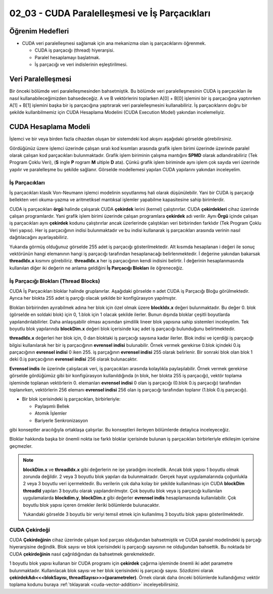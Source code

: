 ==============================================
02_03 - CUDA Paralelleşmesi ve İş Parçacıkları
==============================================


Öğrenim Hedefleri
-----------------

*  CUDA veri paralelleşmesi sağlamak için ana mekanizma olan iş parçacıklarını öğrenmek. 

   *  CUDA iş parçacığı (thread) hiyerarşisi.
   *  Paralel hesaplamayı başlatmak.
   *  İş parçacığı ve veri indislerinin eşleştirilmesi.


Veri Paralelleşmesi
-------------------
.. image:: /assets/cuda/02/02/01.jpg
   :width: 600

Bir önceki bölümde veri paralelleşmesinden bahsetmiştik. Bu bölümde veri paralelleşmesinin CUDA iş parçacıkları ile nasıl kullanabileceğimizden bahsedeceğiz. A ve B vektörlerini toplarken A[0] + B[0] işlemini bir iş parçacığına yaptırırken A[1] + B[1] işlemini başka bir iş parçacığına yaptırarak veri paralelleşmesini kullanabiliriz. İş parçacıklarını doğru bir şekilde kullanbilmemiz için CUDA Hesaplama Modelini (CUDA Execution Model) yakından incelemeliyiz.  

CUDA Hesaplama Modeli
---------------------
İşlemci ve bir veya birden fazla cihazdan oluşan bir sistemdeki kod akışını aşağıdaki görselde görebilirsiniz.

.. image:: /assets/cuda/02/03/01.png
   :width: 600

Gördüğünüz üzere işlemci üzerinde çalışan sıralı kod kısımları arasında grafik işlem birimi üzerinde üzerinde paralel olarak çalışan kod parçacıkları bulunmaktadır. Grafik işlem biriminin çalışma mantığını **SPMD** olarak adlandırabiliriz (Tek Program Çoklu Veri), (**S** ingle **P** rogram **M** ultiple **D** ata). Çünkü grafik işlem biriminde aynı işlem çok sayıda veri üzerinde yapılır ve paralelleşme bu şekilde sağlanır. Görselde modellemesi yapılan CUDA yapılarını yakından inceleyelim.

İş Parçacıkları
^^^^^^^^^^^^^^^

İş parçacıkları klasik Von-Neumann işlemci modelinin soyutlanmış hali olarak düşünülebilir. Yani bir CUDA iş parçacığı bellekten veri okuma-yazma ve aritmetiksel mantıksal işlemler yapabilme kapasitesine sahip birimlerdir.

CUDA iş parçacıkları **örgü** halinde çalışarak CUDA **çekirdek** lerini (kernel) çalıştırırlar. CUDA **çekirdekleri**  cihaz üzerinde çalışan programlardır. Yani grafik işlem birimi üzerinde çalışan programlara **çekirdek** adı verilir. Aynı **Örgü** içinde çalışan iş parçacıkları aynı **çekirdek** kodunu çalıştırırlar ancak üzerlerinde çalıştıkları veri birbirinden farklıdır (Tek Program Çoklu Veri yapısı). Her iş parçacığının indisi bulunmaktadır ve bu indisi kullanarak iş parçacıkları arasında verinin nasıl dağıtılacağını ayarlayabiliriz. 

.. image:: /assets/cuda/02/03/02.png
   :width: 600

Yukarıda görmüş olduğunuz görselde 255 adet iş parçacığı gösterilmektedir. Alt kısımda hesaplanan i değeri ile sonuç vektörünün hangi elemanının hangi iş parçacığı tarafından hesaplanacağı belirlenmektedir. İ değerine yakından bakarsak **threadIdx.x** kısmını görebiliriz. **threadIdx.x** her iş parçacığının kendi indisini belirtir. İ değerinin hesaplanmasında kullanılan diğer iki değerin ne anlama geldiğini **İş Parçacığı Blokları** ile öğreneceğiz.


İş Parçacığı Blokları (Thread Blocks)
^^^^^^^^^^^^^^^^^^^^^^^^^^^^^^^^^^^^^

CUDA İş Parçacıkları bloklar halinde gruplanırlar. Aşağıdaki görselde n adet CUDA iş Parçacığı Bloğu görülmektedir. Ayrıca her blokta 255 adet iş parçığı olacak şekilde bir konfigürasyon yapılmıştır. 

.. image:: /assets/cuda/02/03/03.png
   :width: 600

Blokları birbirinden ayırabilmek adına her blok için özel olmak üzere **blockIdx.x** değeri bulunmaktadır. Bu değer 0. blok (görselde en soldaki blok) için 0, 1.blok için 1 olacak şekilde ilerler. Bunun dışında bloklar çeşitli boyutlarda yapılandırılabilirler. Daha anlaşışabilir olması açısından şimdilik lineer blok yapısına sahip sistemleri inceleyelim. Tek boyutlu blok yapılarında **blockDim.x** değeri blok içerisinde kaç adet iş parçacığı bulunduğunu belirtmektedir.

**threadIdx.x** değerleri her blok için, 0 dan bloktaki iş parçacığı sayısına kadar ilerler. Blok indisi ve içerdiği iş parçacığı bilgisi kullanılarak her bir iş parçacığının **evrensel indisi** bulunabilir. Örnek vermek gerekirse 0.blok içindeki 0.iş parçacığının **evrensel indisi** 0 iken 255. iş parçağının **evrensel indisi** 255 olarak belirlenir. Bir sonraki blok olan blok 1 deki 0.iş parçacığının **evrensel indisi** 256 olarak bulunacaktır. 

**Evrensel indis** ile üzerinde çalışılacak veri, iş parçacıkları arasında kolaylıkla paylaşılabilir. Örnek vermek gerekirse görselde gördüğümüz gibi bir konfigürasyon kullanıldığında (n blok, her blokta 255 iş parçacığı), vektör toplama işleminde toplanan vektörlerin 0. elemanları **evrensel indisi** 0 olan iş parçacığı (0.blok 0.iş parçacığı) tarafından toplanırken, vektörlerin 256 elemanı **evrensel indisi** 256 olan iş parçacığı tarafından toplanır (1.blok 0.iş parçacığı).

*  Bir blok içerisindeki iş parçacıkları, birbirleriyle:

   *  Paylaşımlı Bellek
   *  Atomik İşlemler
   *  Bariyerle Senkronizasyon

gibi konseptler aracılığıyla ortaklaşa çalışırlar. Bu konseptleri ilerleyen bölümlerde detaylıca inceleyeceğiz.

Bloklar hakkında başka bir önemli nokta ise farklı bloklar içerisinde bulunan iş parçacıkları birbirleriyle etkileşim içerisine geçmezler. 


.. note::
   
   **blockDim.x** ve **threadIdx.x** gibi değerlerin ne işe yaradığını inceledik. Ancak blok yapısı 1 boyutlu olmak zorunda değildir. 2 veya 3 boyutlu blok yapıları da bulunmaktadır. Gerçek hayat uygulamalarında çoğunlukla 2 veya 3 boyutlu veri içermektedir. Bu verilerin çok daha kolay bir şekilde kullanılması için CUDA **blockDim** **threadId** yapıları 3 boyutlu olarak yapılandırılmıştır. Çok boyutlu blok veya iş parçacığı kullanılan uygulamalarda **blockdim.y**, **blockDim.z** gibi değerler **evrensel indis** hesaplamasında kullanılabilir. Çok boyutlu blok yapısı içeren örnekler ileriki bölümlerde bulunacaktır.  
   
   .. image:: /assets/cuda/02/03/04.png
      :width: 400
   
   | Yukarıdaki görselde 3 boyutlu bir veriyi temsil etmek için kullanılmış 3 boyutlu blok yapısı gösterilmektedir.


CUDA Çekirdeği
^^^^^^^^^^^^^^

CUDA **Çekirdeğinin** cihaz üzerinde çalışan kod parçası olduğundan bahsetmiştik ve CUDA paralel modelindeki iş parçağı hiyerarşisine değindik. Blok sayısı ve blok içerisindeki iş parçacığı sayısının ne olduğundan bahsettik. Bu noktada bir CUDA **çekirdeğinin** nasıl çağrıldığından da bahsetmek gerekmektedir.

1 boyutlu blok yapısı kullanan bir CUDA programı için **çekirdek** çağırma işleminde önemli iki adet parametre bulunmaktadır. Kullanılacak blok sayısı ve her blok içerisindeki iş parçacığı sayısı. Sözdizimi olarak **çekirdekAdı<<<blokSayısı, threadSayısı>>>(parametreler)**. Örnek olarak daha önceki bölümlerde kullandığımız vektör toplama kodunu buraya  :ref:`tıklayarak <cuda-vector-addition>` inceleyebilirsiniz.


